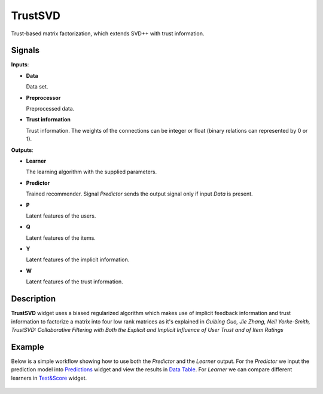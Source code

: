 TrustSVD
========

.. figure:: ../resources/icons/trustsvd.svg
    :width: 64pt

Trust-based matrix factorization, which extends SVD++ with trust information.


Signals
-------

**Inputs**:

-  **Data**

   Data set.

-  **Preprocessor**

   Preprocessed data.

-  **Trust information**

   Trust information. The weights of the connections can be integer or float
   (binary relations can represented by 0 or 1).


**Outputs**:

-  **Learner**

   The learning algorithm with the supplied parameters.

-  **Predictor**

   Trained recommender. Signal *Predictor* sends the output signal only if
   input *Data* is present.

-  **P**

   Latent features of the users.

-  **Q**

   Latent features of the items.

-  **Y**

   Latent features of the implicit information.

-  **W**

   Latent features of the trust information.

Description
-----------

**TrustSVD** widget uses a biased regularized algorithm which makes use of
implicit feedback information and trust information to factorize a matrix into
four low rank matrices as it's explained in *Guibing Guo, Jie Zhang, Neil
Yorke-Smith, TrustSVD: Collaborative Filtering with Both the Explicit and
Implicit Influence of User Trust and of Item Ratings*


Example
-------

Below is a simple workflow showing how to use both the *Predictor* and
the *Learner* output. For the *Predictor* we input the prediction model
into `Predictions <http://docs.orange.biolab.si/3/visual-programming/widgets/evaluation/predictions.html>`_
widget and view the results in `Data Table <http://docs.orange.biolab.si/3/visual-programming/widgets/data/datatable.html>`_.
For *Learner* we can compare different learners in `Test&Score <http://docs.orange.biolab.si/3/visual-programming/widgets/evaluation/testlearners.html>`_ widget.

.. figure:: ../resources/images/example_latent_factor_models.png

